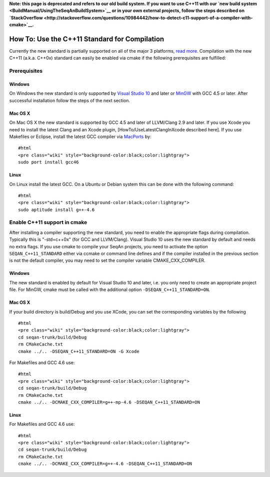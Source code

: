 **Note: this page is deprecated and refers to our old build system. If
you want to use C++11 with our `new build
system <BuildManual/UsingTheSeqAnBuildSystem>`__ or in your own external
projects, follow the steps described on
`StackOverflow <http://stackoverflow.com/questions/10984442/how-to-detect-c11-support-of-a-compiler-with-cmake>`__.**

How To: Use the C++11 Standard for Compilation
----------------------------------------------

Currently the new standard is partially supported on all of the major 3
platforms, `read
more <http://wiki.apache.org/stdcxx/C%2B%2B0xCompilerSupport>`__.
Compilation with the new C++11 (a.k.a. C++0x) standard can easily be
enabled via cmake if the following prerequisites are fulfilled:

Prerequisites
~~~~~~~~~~~~~

Windows
^^^^^^^

On Windows the new standard is only supported by `Visual Studio
10 <http://www.microsoft.com/visualstudio/en-us/products/2010-editions/visual-cpp-express>`__
and later or `MinGW <http://www.mingw.org/>`__ with GCC 4.5 or later.
After successful installation follow the steps of the next section.

Mac OS X
^^^^^^^^

On Mac OS X the new standard is supported by GCC 4.5 and later of
LLVM/Clang 2.9 and later. If you use Xcode you need to install the
latest Clang and an Xcode plugin, [HowTo/UseLatestClangInXcode described
here]. If you use Makefiles or Eclipse, install the latest GCC compiler
via `MacPorts <http://www.macports.org/>`__ by:

::

    #html
    <pre class="wiki" style="background-color:black;color:lightgray">
    sudo port install gcc46

.. raw:: html

   </pre>

Linux
^^^^^

On Linux install the latest GCC. On a Ubuntu or Debian system this can
be done with the following command:

::

    #html
    <pre class="wiki" style="background-color:black;color:lightgray">
    sudo aptitude install g++-4.6

.. raw:: html

   </pre>

Enable C++11 support in cmake
~~~~~~~~~~~~~~~~~~~~~~~~~~~~~

After installing a compiler supporting the new standard, you need to
enable the appropriate flags during compilation. Typically this is
"-std=c++0x" (for GCC and LLVM/Clang). Visual Studio 10 uses the new
standard by default and needs no extra flags. If you use cmake to
compile your SeqAn projects, you need to activate the option
``SEQAN_C++11_STANDARD`` either via ccmake or command line defines and
if the compiler installed in the previous section is not the default
compiler, you may need to set the compiler variable
CMAKE\_CXX\_COMPILER.

Windows
^^^^^^^

The new standard is enabled by default for Visual Studio 10 and later,
i.e. you only need to create an appropriate project file. For MinGW,
cmake must be called with the additional option
``-DSEQAN_C++11_STANDARD=ON``.

Mac OS X
^^^^^^^^

If your build directory is build/Debug and you use XCode, you can set
the corresponding variables by the following

::

    #html
    <pre class="wiki" style="background-color:black;color:lightgray">
    cd seqan-trunk/build/Debug
    rm CMakeCache.txt
    cmake ../.. -DSEQAN_C++11_STANDARD=ON -G Xcode

For Makefiles and GCC 4.6 use:

::

    #html
    <pre class="wiki" style="background-color:black;color:lightgray">
    cd seqan-trunk/build/Debug
    rm CMakeCache.txt
    cmake ../.. -DCMAKE_CXX_COMPILER=g++-mp-4.6 -DSEQAN_C++11_STANDARD=ON

Linux
^^^^^

For Makefiles and GCC 4.6 use:

::

    #html
    <pre class="wiki" style="background-color:black;color:lightgray">
    cd seqan-trunk/build/Debug
    rm CMakeCache.txt
    cmake ../.. -DCMAKE_CXX_COMPILER=g++-4.6 -DSEQAN_C++11_STANDARD=ON

.. raw:: mediawiki

   {{TracNotice|{{PAGENAME}}}}
